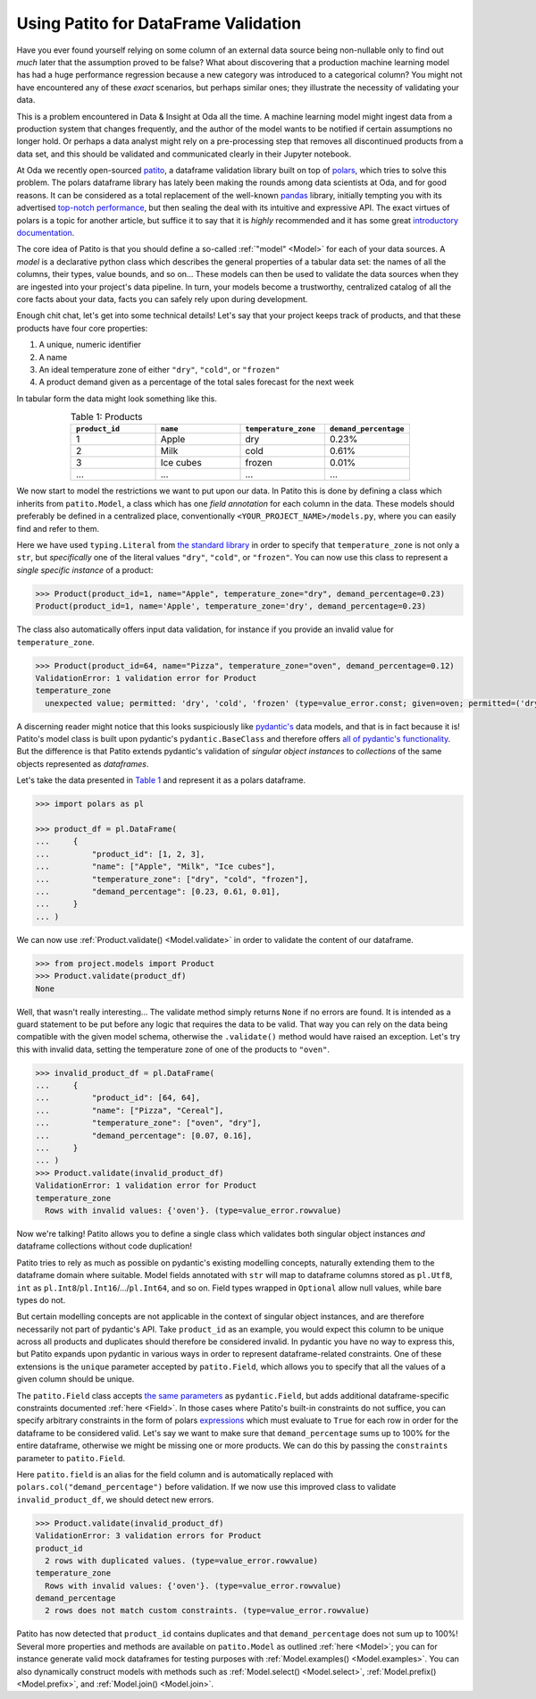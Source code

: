 Using Patito for DataFrame Validation
=====================================

Have you ever found yourself relying on some column of an external data source being non-nullable only to find out `much` later that the assumption proved to be false?
What about discovering that a production machine learning model has had a huge performance regression because a new category was introduced to a categorical column?
You might not have encountered any of these `exact` scenarios, but perhaps similar ones; they illustrate the necessity of validating your data.

This is a problem encountered in Data & Insight at Oda all the time.
A machine learning model might ingest data from a production system that changes frequently, and the author of the model wants to be notified if certain assumptions no longer hold.
Or perhaps a data analyst might rely on a pre-processing step that removes all discontinued products from a data set, and this should be validated and communicated clearly in their Jupyter notebook.

At Oda we recently open-sourced `patito <https://github.com/kolonialno/patito>`_, a dataframe validation library built on top of `polars <https://github.com/pola-rs/polars>`_, which tries to solve this problem.
The polars dataframe library has lately been making the rounds among data scientists at Oda, and for good reasons.
It can be considered as a total replacement of the well-known `pandas <https://github.com/pandas-dev/pandas>`_ library, initially tempting you with its advertised `top-notch performance <https://www.pola.rs/benchmarks.html>`_, but then sealing the deal with its intuitive and expressive API.
The exact virtues of polars is a topic for another article, but suffice it to say that it is `highly` recommended and it has some great `introductory documentation <https://pola-rs.github.io/polars-book/user-guide/>`_.

The core idea of Patito is that you should define a so-called :ref:`"model" <Model>` for each of your data sources.
A `model` is a declarative python class which describes the general properties of a tabular data set: the names of all the columns, their types, value bounds, and so on...
These models can then be used to validate the data sources when they are ingested into your project's data pipeline.
In turn, your models become a trustworthy, centralized catalog of all the core facts about your data, facts you can safely rely upon during development.

Enough chit chat, let's get into some technical details!
Let's say that your project keeps track of products, and that these products have four core properties:

1. A unique, numeric identifier
2. A name
3. An ideal temperature zone of either ``"dry"``, ``"cold"``, or ``"frozen"``
4. A product demand given as a percentage of the total sales forecast for the next week

In tabular form the data might look something like this.

.. _product_table:

.. list-table:: Table 1: Products
    :widths: 25 25 25 25
    :header-rows: 1
    :align: center

    * - ``product_id``
      - ``name``
      - ``temperature_zone``
      - ``demand_percentage``
    * - 1
      - Apple
      - dry
      - 0.23%
    * - 2
      - Milk
      - cold
      - 0.61%
    * - 3
      - Ice cubes
      - frozen
      - 0.01%
    * - ...
      - ...
      - ...
      - ...

We now start to model the restrictions we want to put upon our data.
In Patito this is done by defining a class which inherits from ``patito.Model``, a class which has one `field annotation` for each column in the data.
These models should preferably be defined in a centralized place, conventionally ``<YOUR_PROJECT_NAME>/models.py``, where you can easily find and refer to them.

.. code-block:: python
   :caption: project/models.py

    from typing import Literal

    import patito as pt


    class Product(pt.Model):
        product_id: int
        name: str
        temperature_zone: Literal["dry", "cold", "frozen"]
        demand_percentage: float


Here we have used ``typing.Literal`` from `the standard library <https://docs.python.org/3/library/typing.html#typing.Literal>`_ in order to specify that ``temperature_zone`` is not only a ``str``, but `specifically` one of the literal values ``"dry"``, ``"cold"``, or ``"frozen"``.
You can now use this class to represent a `single specific instance` of a product:

.. code-block:: python

    >>> Product(product_id=1, name="Apple", temperature_zone="dry", demand_percentage=0.23)
    Product(product_id=1, name='Apple', temperature_zone='dry', demand_percentage=0.23)


The class also automatically offers input data validation, for instance if you provide an invalid value for ``temperature_zone``.

.. code-block:: python

    >>> Product(product_id=64, name="Pizza", temperature_zone="oven", demand_percentage=0.12)
    ValidationError: 1 validation error for Product
    temperature_zone
      unexpected value; permitted: 'dry', 'cold', 'frozen' (type=value_error.const; given=oven; permitted=('dry', 'cold', 'frozen'))

A discerning reader might notice that this looks suspiciously like `pydantic's <https://github.com/pydantic/pydantic>`_ data models, and that is in fact because it is!
Patito's model class is built upon pydantic's ``pydantic.BaseClass`` and therefore offers `all of pydantic's functionality <https://pydantic-docs.helpmanual.io/usage/models/>`_.
But the difference is that Patito extends pydantic's validation of `singular object instances` to `collections` of the same objects represented as `dataframes`.

Let's take the data presented in `Table 1 <product_table>`_ and represent it as a polars dataframe.

.. code-block:: python

    >>> import polars as pl

    >>> product_df = pl.DataFrame(
    ...     {
    ...         "product_id": [1, 2, 3],
    ...         "name": ["Apple", "Milk", "Ice cubes"],
    ...         "temperature_zone": ["dry", "cold", "frozen"],
    ...         "demand_percentage": [0.23, 0.61, 0.01],
    ...     }
    ... )

We can now use :ref:`Product.validate() <Model.validate>` in order to validate the content of our dataframe.

.. code-block:: python

    >>> from project.models import Product
    >>> Product.validate(product_df)
    None

Well, that wasn't really interesting...
The validate method simply returns ``None`` if no errors are found.
It is intended as a guard statement to be put before any logic that requires the data to be valid.
That way you can rely on the data being compatible with the given model schema, otherwise the ``.validate()`` method would have raised an exception.
Let's try this with invalid data, setting the temperature zone of one of the products to ``"oven"``.


.. code-block:: python

    >>> invalid_product_df = pl.DataFrame(
    ...     {
    ...         "product_id": [64, 64],
    ...         "name": ["Pizza", "Cereal"],
    ...         "temperature_zone": ["oven", "dry"],
    ...         "demand_percentage": [0.07, 0.16],
    ...     }
    ... )
    >>> Product.validate(invalid_product_df)
    ValidationError: 1 validation error for Product
    temperature_zone
      Rows with invalid values: {'oven'}. (type=value_error.rowvalue)

Now we're talking!
Patito allows you to define a single class which validates both singular object instances `and` dataframe collections without code duplication!

.. mermaid::
   :align: center

    %%{init: {'theme': 'base', 'themeVariables': { 'primaryColor': '#FFF5E6', 'secondaryColor': '#FFF5E6' }}}%%
    graph LR;
        pydantic[<code class='literal'>pydantic.BaseModel</code><br /><br />Singular Instance Validation]
        patito[<code class='literal'>patito.Model</code><br /><br />Singular Instance Validation<br />+<br />DataFrame Validation]
        pydantic-->|Same class<br />definition|patito

Patito tries to rely as much as possible on pydantic's existing modelling concepts, naturally extending them to the dataframe domain where suitable.
Model fields annotated with ``str`` will map to dataframe columns stored as ``pl.Utf8``, ``int`` as ``pl.Int8``/``pl.Int16``/.../``pl.Int64``, and so on.
Field types wrapped in ``Optional`` allow null values, while bare types do not.

But certain modelling concepts are not applicable in the context of singular object instances, and are therefore necessarily not part of pydantic's API.
Take ``product_id`` as an example, you would expect this column to be unique across all products and duplicates should therefore be considered invalid.
In pydantic you have no way to express this, but Patito expands upon pydantic in various ways in order to represent dataframe-related constraints.
One of these extensions is the ``unique`` parameter accepted by ``patito.Field``, which allows you to specify that all the values of a given column should be unique.

.. code-block:: python
   :caption: project/models.py::Product

    class Product(pt.Model):
        product_id: int = pt.Field(unique=True)
        name: str
        temperature_zone: Literal["dry", "cold", "frozen"]
        demand_percentage: float


The ``patito.Field`` class accepts `the same parameters <https://pydantic-docs.helpmanual.io/usage/schema/#field-customization>`_ as ``pydantic.Field``, but adds additional dataframe-specific constraints documented :ref:`here <Field>`.
In those cases where Patito's built-in constraints do not suffice, you can specify arbitrary constraints in the form of polars `expressions <https://pola-rs.github.io/polars-book/user-guide/dsl/expressions.html>`_ which must evaluate to ``True`` for each row in order for the dataframe to be considered valid.
Let's say we want to make sure that ``demand_percentage`` sums up to 100% for the entire dataframe, otherwise we might be missing one or more products.
We can do this by passing the ``constraints`` parameter to ``patito.Field``.

.. code-block:: python
   :caption: project/models.py::Product

    class Product(pt.Model):
        product_id: int = pt.Field(unique=True)
        name: str
        temperature_zone: Literal["dry", "cold", "frozen"]
        demand_percentage: float = pt.Field(constraints=pt.field.sum() == 100.0)

Here ``patito.field`` is an alias for the field column and is automatically replaced with ``polars.col("demand_percentage")`` before validation.
If we now use this improved class to validate ``invalid_product_df``, we should detect new errors.

.. code-block:: python

    >>> Product.validate(invalid_product_df)
    ValidationError: 3 validation errors for Product
    product_id
      2 rows with duplicated values. (type=value_error.rowvalue)
    temperature_zone
      Rows with invalid values: {'oven'}. (type=value_error.rowvalue)
    demand_percentage
      2 rows does not match custom constraints. (type=value_error.rowvalue)

Patito has now detected that ``product_id`` contains duplicates and that ``demand_percentage`` does not sum up to 100%!
Several more properties and methods are available on ``patito.Model`` as outlined :ref:`here <Model>`; you can for instance generate valid mock dataframes for testing purposes with :ref:`Model.examples() <Model.examples>`.
You can also dynamically construct models with methods such as :ref:`Model.select() <Model.select>`, :ref:`Model.prefix() <Model.prefix>`, and :ref:`Model.join() <Model.join>`.
